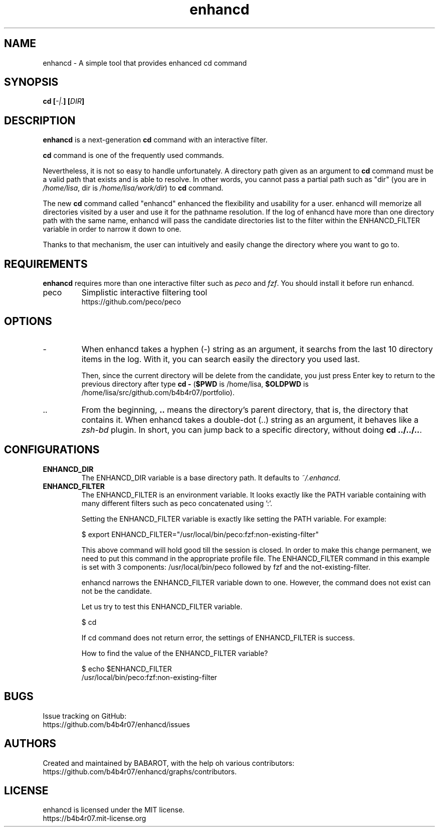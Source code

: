 .TH enhancd "1" "August 2014" "enhancd 2.1.1" "enhancd Manual"
.
.SH NAME
enhancd \- A simple tool that provides enhanced cd command
.
.
.SH SYNOPSIS
.B
cd [\fI-|.\fP] [\fIDIR\fP]
.
.
.SH DESCRIPTION
\fBenhancd\fP is a next-generation \fBcd\fP command with an interactive filter.

\fBcd\fP command is one of the frequently used commands.

Nevertheless, it is not so easy to handle unfortunately. A directory path given as an argument to \fBcd\fP command must be a valid path that exists and is able to resolve. In other words, you cannot pass a partial path such as "dir" (you are in \fI/home/lisa\fP, dir is \fI/home/lisa/work/dir\fP) to \fBcd\fP command.

The new \fBcd\fP command called "enhancd" enhanced the flexibility and usability for a user. enhancd will memorize all directories visited by a user and use it for the pathname resolution. If the log of enhancd have more than one directory path with the same name, enhancd will pass the candidate directories list to the filter within the ENHANCD_FILTER variable in order to narrow it down to one.

Thanks to that mechanism, the user can intuitively and easily change the directory where you want to go to.
.
.
.SH REQUIREMENTS
\fBenhancd\fP requires more than one interactive filter such as \fIpeco\fP and \fIfzf\fP. You should install it before run enhancd.
.
.IP "peco"
Simplistic interactive filtering tool
.nf
https://github.com/peco/peco
.
.
.SH OPTIONS
.IP "-"
When enhancd takes a hyphen (-) string as an argument, it searchs from the last 10 directory items in the log. With it, you can search easily the directory you used last.

Then, since the current directory will be delete from the candidate, you just press Enter key to return to the previous directory after type \fBcd -\fP (\fB$PWD\fP is /home/lisa, \fB$OLDPWD\fP is /home/lisa/src/github.com/b4b4r07/portfolio).
.
.IP ".."
From the beginning, \fB..\fP means the directory's parent directory, that is, the directory that contains it. When enhancd takes a double-dot (..) string as an argument, it behaves like a \fIzsh-bd\fP plugin. In short, you can jump back to a specific directory, without doing \fBcd ../../..\fP.
.
.
.SH CONFIGURATIONS
.
.IP "\fBENHANCD_DIR\fP"
.
The ENHANCD_DIR variable is a base directory path. It defaults to \fI~/.enhancd\fP.
.
.IP "\fBENHANCD_FILTER\fP"
.
The ENHANCD_FILTER is an environment variable. It looks exactly like the PATH variable containing with many different filters such as peco concatenated using ':'.

Setting the ENHANCD_FILTER variable is exactly like setting the PATH variable. For example:

    $ export ENHANCD_FILTER="/usr/local/bin/peco:fzf:non-existing-filter"

This above command will hold good till the session is closed. In order to make this change permanent, we need to put this command in the appropriate profile file. The ENHANCD_FILTER command in this example is set with 3 components: /usr/local/bin/peco followed by fzf and the not-existing-filter.

enhancd narrows the ENHANCD_FILTER variable down to one. However, the command does not exist can not be the candidate.

Let us try to test this ENHANCD_FILTER variable.

    $ cd

If cd command does not return error, the settings of ENHANCD_FILTER is success.

How to find the value of the ENHANCD_FILTER variable?

    $ echo $ENHANCD_FILTER
    /usr/local/bin/peco:fzf:non-existing-filter
.
.
.SH BUGS
Issue tracking on GitHub:
.nf
https://github.com/b4b4r07/enhancd/issues
.
.
.SH AUTHORS
Created and maintained by BABAROT, with the help oh various contributors:
.nf
https://github.com/b4b4r07/enhancd/graphs/contributors.
.
.
.SH LICENSE
enhancd is licensed under the MIT license.
.nf
https://b4b4r07.mit-license.org
